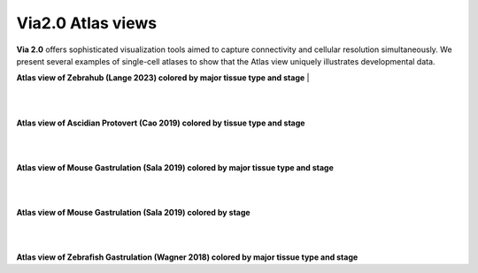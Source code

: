 Via2.0 Atlas views
===================

**Via 2.0** offers sophisticated visualization tools aimed to capture connectivity and cellular resolution simultaneously. We present several examples of single-cell atlases to show that the Atlas view uniquely illustrates developmental data. 

**Atlas view of Zebrahub (Lange 2023) colored by major tissue type and stage**
| 

.. raw:: html

  <img src="https://github.com/ShobiStassen/VIA/blob/master/Figures/AtlasGallery/zebrahub.png?raw=true" width="1000px" align="center" </a>

| 
| 
**Atlas view of Ascidian Protovert (Cao 2019) colored by tissue type and stage**

.. raw:: html

  <img src="https://github.com/ShobiStassen/VIA/blob/master/Figures/AtlasGallery/cao_protovert.png?raw=true" width="1000px" align="center" </a>
|
|
**Atlas view of Mouse Gastrulation (Sala 2019) colored by major tissue type and stage**

.. raw:: html

  <img src="https://github.com/ShobiStassen/VIA/blob/master/Figures/AtlasGallery/mouseGastr_both_nolabels2.png?raw=true" width="1000px" align="center" </a>
|
|
**Atlas view of Mouse Gastrulation (Sala 2019) colored by stage** 

.. raw:: html

  <img src="https://github.com/ShobiStassen/VIA/blob/master/Figures/AtlasGallery/mouseGastrSala.png?raw=true" width="800px" align="center" </a>

|
|
**Atlas view of Zebrafish Gastrulation (Wagner 2018) colored by major tissue type and stage**

.. raw:: html

  <img src="https://github.com/ShobiStassen/VIA/blob/master/Figures/AtlasGallery/wagner_zebrafish2.png?raw=true" width="800px" align="center" </a>


